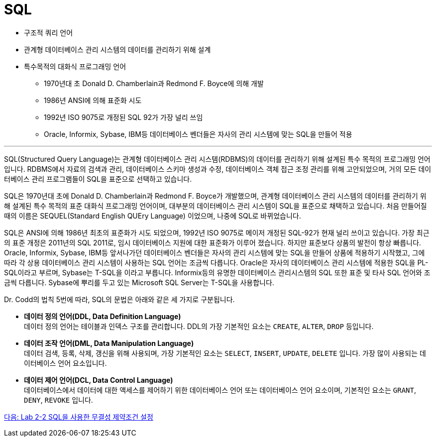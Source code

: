 = SQL

* 구조적 쿼리 언어
* 관계형 데이터베이스 관리 시스템의 데이터를 관리하기 위해 설계
* 특수목적의 대화식 프로그래밍 언어
** 1970년대 초 Donald D. Chamberlain과 Redmond F. Boyce에 의해 개발
** 1986년 ANSI에 의해 표준화 시도
** 1992년 ISO 9075로 개정된 SQL 92가 가장 널리 쓰임
** Oracle, Informix, Sybase, IBM등 데이터베이스 벤더들은 자사의 관리 시스템에 맞는 SQL을 만들어 적용

---

SQL(Structured Query Language)는 관계형 데이터베이스 관리 시스템(RDBMS)의 데이터를 관리하기 위해 설계된 특수 목적의 프로그래밍 언어입니다. RDBMS에서 자료의 검색과 관리, 데이터베이스 스키마 생성과 수정, 데이터베이스 객체 접근 조정 관리를 위해 고안되었으며, 거의 모든 데이터베이스 관리 프로그램들이 SQL을 표준으로 선택하고 있습니다.

SQL은 1970년대 초에 Donald D. Chamberlain과 Redmond F. Boyce가 개발했으며, 관계형 데이터베이스 관리 시스템의 데이터를 관리하기 위해 설계된 특수 목적의 표준 대화식 프로그래밍 언어이며, 대부분의 데이터베이스 관리 시스템이 SQL을 표준으로 채택하고 있습니다. 처음 만들어질 때의 이름은 SEQUEL(Standard English QUEry Language) 이었으며, 나중에 SQL로 바뀌었습니다.

SQL은 ANSI에 의해 1986년 최초의 표준화가 시도 되었으며, 1992년 ISO 9075로 메이저 개정된 SQL-92가 현재 널리 쓰이고 있습니다. 가장 최근의 표준 개정은 2011년의 SQL 2011로, 임시 데이터베이스 지원에 대한 표준화가 이루어 졌습니다. 하지만 표준보다 상품의 발전이 항상 빠릅니다. Oracle, Informix, Sybase, IBM등 앞서나가던 데이터베이스 벤더들은 자사의 관리 시스템에 맞는 SQL을 만들어 상품에 적용하기 시작했고, 그에 따라 각 상용 데이터베이스 관리 시스템이 사용하는 SQL 언어는 조금씩 다릅니다. Oracle은 자사의 데이터베이스 관리 시스템에 적용한 SQL을 PL-SQL이라고 부르며, Sybase는 T-SQL을 이라고 부릅니다. Informix등의 유명한 데이터베이스 관리시스템의 SQL 또한 표준 및 타사 SQL 언어와 조금씩 다릅니다. Sybase에 뿌리를 두고 있는 Microsoft SQL Server는 T-SQL을 사용합니다.

Dr. Codd의 법칙 5번에 따라, SQL의 문법은 아래와 같은 세 가지로 구분됩니다.

* **데이터 정의 언어(DDL, Data Definition Language)** +
데이터 정의 언어는 테이블과 인덱스 구조를 관리합니다. DDL의 가장 기본적인 요소는 `CREATE`, `ALTER`, `DROP` 등입니다.
* **데이터 조작 언어(DML, Data Manipulation Language)** +
데이터 검색, 등록, 삭제, 갱신을 위해 사용되며, 가장 기본적인 요소는 `SELECT`, `INSERT`, `UPDATE`, `DELETE` 입니다. 가장 많이 사용되는 데이터베이스 언어 요소입니다.
* **데이터 제어 언어(DCL, Data Control Language)** +
데이터베이스에서 데이터에 대한 액세스를 제어하기 위한 데이터베이스 언어 또는 데이터베이스 언어 요소이며, 기본적인 요소는 `GRANT`, `DENY`, `REVOKE` 입니다.

link:./23_Lab2-2.adoc[다음: Lab 2-2 SQL을 사용한 무결성 제약조건 설정]
